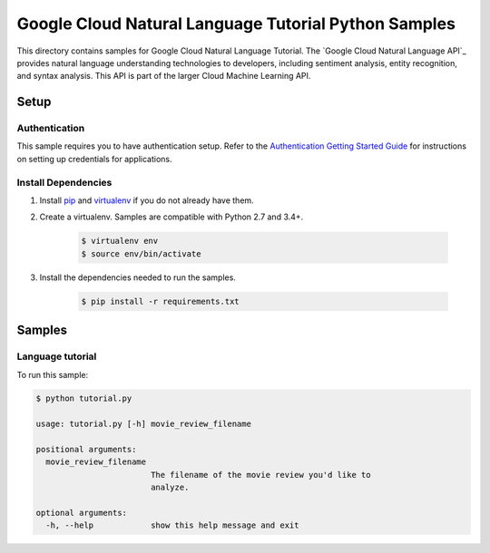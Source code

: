 .. This file is automatically generated. Do not edit this file directly.

Google Cloud Natural Language Tutorial Python Samples
===============================================================================

This directory contains samples for Google Cloud Natural Language Tutorial. The `Google Cloud Natural Language API`_ provides natural language understanding technologies to developers, including sentiment analysis, entity recognition, and syntax analysis. This API is part of the larger Cloud Machine Learning API.




.. _Google Cloud Natural Language Tutorial: https://cloud.google.com/natural-language/docs/ 

Setup
-------------------------------------------------------------------------------


Authentication
++++++++++++++

This sample requires you to have authentication setup. Refer to the
`Authentication Getting Started Guide`_ for instructions on setting up
credentials for applications.

.. _Authentication Getting Started Guide:
    https://cloud.google.com/docs/authentication/getting-started

Install Dependencies
++++++++++++++++++++

#. Install `pip`_ and `virtualenv`_ if you do not already have them.

#. Create a virtualenv. Samples are compatible with Python 2.7 and 3.4+.

    .. code-block:: bash

        $ virtualenv env
        $ source env/bin/activate

#. Install the dependencies needed to run the samples.

    .. code-block:: bash

        $ pip install -r requirements.txt

.. _pip: https://pip.pypa.io/
.. _virtualenv: https://virtualenv.pypa.io/

Samples
-------------------------------------------------------------------------------

Language tutorial
+++++++++++++++++++++++++++++++++++++++++++++++++++++++++++++++++++++++++++++++



To run this sample:

.. code-block:: bash

    $ python tutorial.py

    usage: tutorial.py [-h] movie_review_filename
    
    positional arguments:
      movie_review_filename
                            The filename of the movie review you'd like to
                            analyze.
    
    optional arguments:
      -h, --help            show this help message and exit




.. _Google Cloud SDK: https://cloud.google.com/sdk/
